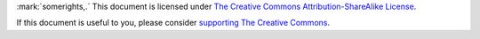
.. endpar::

.. raw:: html

   <hr>

:mark:`somerights,.`  This document is licensed under `The Creative Commons Attribution-ShareAlike License <https://creativecommons.org/licenses/by-sa/3.0/>`__.

If this document is useful to you, please consider `supporting The
Creative Commons <https://creativecommons.org/donate/>`__.

